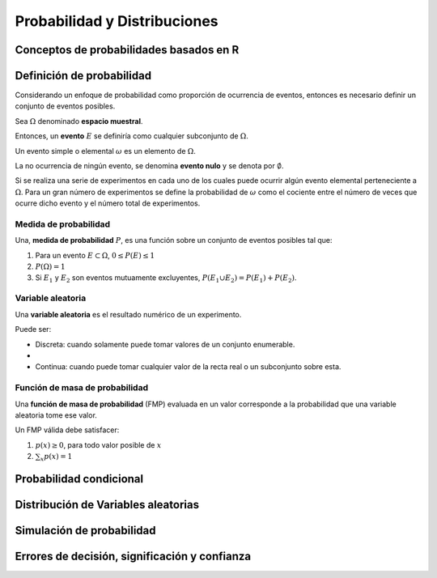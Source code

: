 Probabilidad y Distribuciones
=============================


Conceptos de probabilidades basados en R
----------------------------------------

Definición de probabilidad
--------------------------

Considerando un enfoque de probabilidad como proporción de ocurrencia de
eventos, entonces es necesario definir un conjunto de eventos posibles.

Sea :math:`\Omega` denominado **espacio muestral**.

Entonces, un **evento** :math:`E` se definiría como cualquier subconjunto de
:math:`\Omega`.

Un evento simple o elemental :math:`\omega` es un elemento de :math:`\Omega`.

La no ocurrencia de ningún evento, se denomina **evento nulo** y se denota por
:math:`\emptyset`.

Si se realiza una serie de experimentos en cada uno de los cuales puede
ocurrir algún evento elemental perteneciente a :math:`\Omega`. Para un gran
número de experimentos se define la probabilidad de :math:`\omega` como el
cociente entre el número de veces que ocurre dicho evento y el número total de
experimentos.

Medida de probabilidad
^^^^^^^^^^^^^^^^^^^^^^

Una, **medida de probabilidad** :math:`P`, es una función sobre un conjunto de
eventos posibles tal que:

1. Para un evento :math:`E \subset \Omega`, :math:`0  \leq P(E) \leq 1`

2. :math:`P(\Omega) = 1`

3. Si :math:`E_1` y :math:`E_2` son eventos mutuamente excluyentes,
   :math:`P(E_1 \cup E_2) = P(E_1) + P(E_2)`.

Variable aleatoria
^^^^^^^^^^^^^^^^^^

Una **variable aleatoria** es el resultado numérico de un experimento.

Puede ser:

- Discreta: cuando solamente puede tomar valores de un conjunto enumerable.
- 
- Continua: cuando puede tomar cualquier valor de la recta real o un
  subconjunto sobre esta.

Función de masa de probabilidad
^^^^^^^^^^^^^^^^^^^^^^^^^^^^^^^

Una **función de masa de probabilidad** (FMP) evaluada en un valor corresponde a la
probabilidad que una variable aleatoria tome ese valor.

Un FMP válida debe satisfacer:

1. :math:`p(x) \geq 0`, para todo valor posible de :math:`x`
2. :math:`\sum_x p(x) = 1`

Probabilidad condicional
------------------------

Distribución de Variables aleatorias
------------------------------------

Simulación de probabilidad
--------------------------

Errores de decisión, significación y confianza
----------------------------------------------
